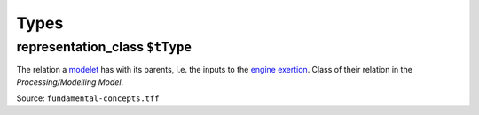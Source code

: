 Types
=====

.. _representation_class:

**representation_class** ``$tType``
-----------------------------------

The relation a `modelet <modelet.html>`_ has with its parents, i.e. the inputs to the `engine <engine.html>`_ `exertion <exertion.html>`_. Class of their relation in the *Processing/Modelling Model*.

Source: ``fundamental-concepts.tff``
